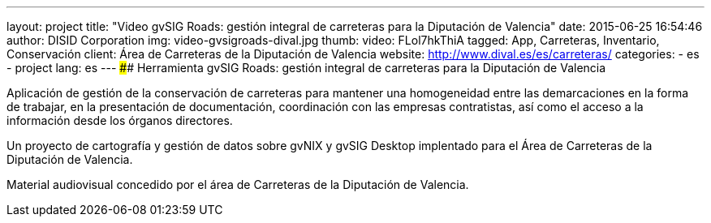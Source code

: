 ---
layout: project
title:  "Video gvSIG Roads: gestión integral de carreteras para la Diputación de Valencia"
date:   2015-06-25 16:54:46
author: DISID Corporation
img: video-gvsigroads-dival.jpg
thumb:
video: FLol7hkThiA
tagged: App, Carreteras, Inventario, Conservación
client: Área de Carreteras de la Diputación de Valencia
website: http://www.dival.es/es/carreteras/
categories:
  - es
  - project
lang: es
---
#### Herramienta gvSIG Roads: gestión integral de carreteras para la Diputación de Valencia

Aplicación de gestión de la conservación de carreteras para mantener una homogeneidad
entre las demarcaciones en la forma de trabajar, en la presentación de documentación,
coordinación con las empresas contratistas, así como el acceso a la información desde
los órganos directores.

Un proyecto de cartografía y gestión de datos sobre gvNIX y gvSIG Desktop
implentado para el Área de Carreteras de la Diputación de Valencia.

Material audiovisual concedido por el área de Carreteras
de la Diputación de Valencia.